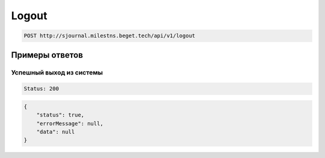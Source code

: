 Logout
======

..  code-block:: none

    POST http://sjournal.milestns.beget.tech/api/v1/logout

Примеры ответов
---------------

Успешный выход из системы
~~~~~~~~~~~~~~~~~~~~~~~~~

..  code-block:: none

    Status: 200

..  code-block:: none

    {
        "status": true,
        "errorMessage": null,
        "data": null
    }
    